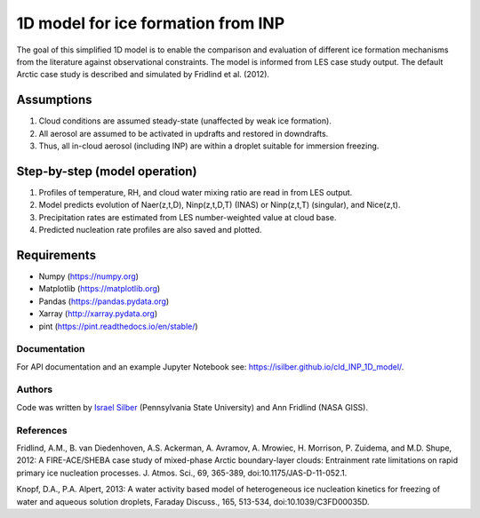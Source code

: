 1D model for ice formation from INP
===================================

The goal of this simplified 1D model is to enable the comparison and evaluation of different ice formation mechanisms from the literature against observational constraints. The model is informed from LES case study output. The default Arctic case study is described and simulated by Fridlind et al. (2012).

Assumptions
^^^^^^^^^^^^^^

1. Cloud conditions are assumed steady-state (unaffected by weak ice formation).  
2. All aerosol are assumed to be activated in updrafts and restored in downdrafts.  
3. Thus, all in-cloud aerosol (including INP) are within a droplet suitable for immersion freezing.  

Step-by-step (model operation)
^^^^^^^^^^^^^^^^^^^^^^^^^^^^^^

1. Profiles of temperature, RH, and cloud water mixing ratio are read in from LES output.  
2. Model predicts evolution of Naer(z,t,D), Ninp(z,t,D,T) (INAS) or Ninp(z,t,T) (singular), and Nice(z,t).  
3. Precipitation rates are estimated from LES number-weighted value at cloud base.  
4. Predicted nucleation rate profiles are also saved and plotted.  

Requirements
^^^^^^^^^^^^

* Numpy (https://numpy.org)
* Matplotlib (https://matplotlib.org)
* Pandas (https://pandas.pydata.org)
* Xarray (http://xarray.pydata.org)
* pint (https://pint.readthedocs.io/en/stable/)

Documentation
-----------------

For API documentation and an example Jupyter Notebook see: https://isilber.github.io/cld_INP_1D_model/.


Authors
-------

Code was written by `Israel Silber <ixs34@psu.edu>`_ (Pennsylvania State University) and Ann Fridlind (NASA GISS). 

References
----------
Fridlind, A.M., B. van Diedenhoven, A.S. Ackerman, A. Avramov, A. Mrowiec, H. Morrison, P. Zuidema, and M.D. Shupe, 2012: A FIRE-ACE/SHEBA case study of mixed-phase Arctic boundary-layer clouds: Entrainment rate limitations on rapid primary ice nucleation processes. J. Atmos. Sci., 69, 365-389, doi:10.1175/JAS-D-11-052.1.

Knopf, D.A., P.A. Alpert, 2013: A water activity based model of heterogeneous ice nucleation kinetics for freezing of water and aqueous solution droplets, Faraday Discuss., 165, 513-534, doi:10.1039/C3FD00035D.
